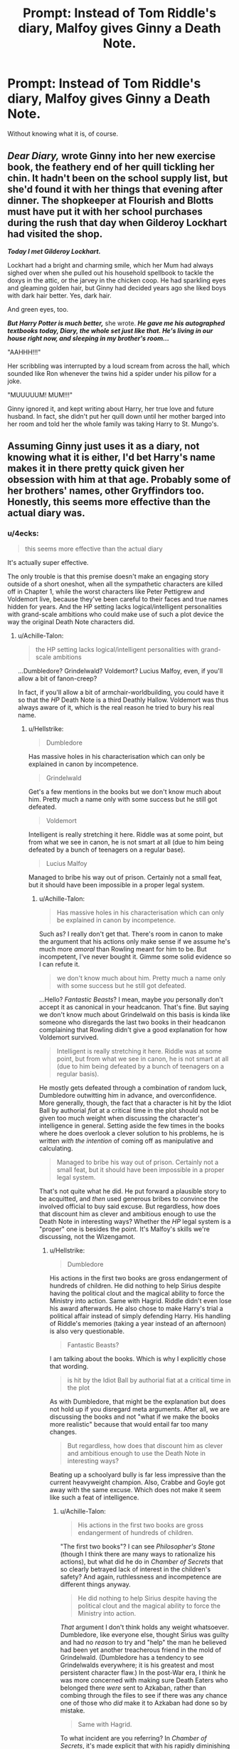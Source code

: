 #+TITLE: Prompt: Instead of Tom Riddle's diary, Malfoy gives Ginny a Death Note.

* Prompt: Instead of Tom Riddle's diary, Malfoy gives Ginny a Death Note.
:PROPERTIES:
:Author: 15_Redstones
:Score: 29
:DateUnix: 1552754086.0
:DateShort: 2019-Mar-16
:END:
Without knowing what it is, of course.


** */Dear Diary,/* wrote Ginny into her new exercise book, the feathery end of her quill tickling her chin. It hadn't been on the school supply list, but she'd found it with her things that evening after dinner. The shopkeeper at Flourish and Blotts must have put it with her school purchases during the rush that day when Gilderoy Lockhart had visited the shop.

*/Today I met Gilderoy Lockhart./*

Lockhart had a bright and charming smile, which her Mum had always sighed over when she pulled out his household spellbook to tackle the doxys in the attic, or the jarvey in the chicken coop. He had sparkling eyes and gleaming golden hair, but Ginny had decided years ago she liked boys with dark hair better. Yes, dark hair.

And green eyes, too.

*/But Harry Potter is much better,/* she wrote. */He gave me his autographed textbooks today, Diary, the whole set just like that. He's living in our house right now, and sleeping in my brother's room.../*

"AAHHH!!!"

Her scribbling was interrupted by a loud scream from across the hall, which sounded like Ron whenever the twins hid a spider under his pillow for a joke.

"MUUUUUM! MUM!!!"

Ginny ignored it, and kept writing about Harry, her true love and future husband. In fact, she didn't put her quill down until her mother barged into her room and told her the whole family was taking Harry to St. Mungo's.
:PROPERTIES:
:Author: 4ecks
:Score: 47
:DateUnix: 1552755174.0
:DateShort: 2019-Mar-16
:END:


** Assuming Ginny just uses it as a diary, not knowing what it is either, I'd bet Harry's name makes it in there pretty quick given her obsession with him at that age. Probably some of her brothers' names, other Gryffindors too. Honestly, this seems more effective than the actual diary was.
:PROPERTIES:
:Author: CalculusWarrior
:Score: 34
:DateUnix: 1552755290.0
:DateShort: 2019-Mar-16
:END:

*** u/4ecks:
#+begin_quote
  this seems more effective than the actual diary
#+end_quote

It's actually super effective.

The only trouble is that this premise doesn't make an engaging story outside of a short oneshot, when all the sympathetic characters are killed off in Chapter 1, while the worst characters like Peter Pettigrew and Voldemort live, because they've been careful to their faces and true names hidden for years. And the HP setting lacks logical/intelligent personalities with grand-scale ambitions who could make use of such a plot device the way the original Death Note characters did.
:PROPERTIES:
:Author: 4ecks
:Score: 25
:DateUnix: 1552756002.0
:DateShort: 2019-Mar-16
:END:

**** u/Achille-Talon:
#+begin_quote
  the HP setting lacks logical/intelligent personalities with grand-scale ambitions
#+end_quote

...Dumbledore? Grindelwald? Voldemort? Lucius Malfoy, even, if you'll allow a bit of fanon-creep?

In fact, if you'll allow a bit of armchair-worldbuilding, you could have it so that the /HP/ Death Note is a third Deathly Hallow. Voldemort was thus always aware of it, which is the real reason he tried to bury his real name.
:PROPERTIES:
:Author: Achille-Talon
:Score: 13
:DateUnix: 1552758082.0
:DateShort: 2019-Mar-16
:END:

***** u/Hellstrike:
#+begin_quote
  Dumbledore
#+end_quote

Has massive holes in his characterisation which can only be explained in canon by incompetence.

#+begin_quote
  Grindelwald
#+end_quote

Get's a few mentions in the books but we don't know much about him. Pretty much a name only with some success but he still got defeated.

#+begin_quote
  Voldemort
#+end_quote

Intelligent is really stretching it here. Riddle was at some point, but from what we see in canon, he is not smart at all (due to him being defeated by a bunch of teenagers on a regular base).

#+begin_quote
  Lucius Malfoy
#+end_quote

Managed to bribe his way out of prison. Certainly not a small feat, but it should have been impossible in a proper legal system.
:PROPERTIES:
:Author: Hellstrike
:Score: 7
:DateUnix: 1552764746.0
:DateShort: 2019-Mar-16
:END:

****** u/Achille-Talon:
#+begin_quote
  Has massive holes in his characterisation which can only be explained in canon by incompetence.
#+end_quote

Such as? I really don't get that. There's room in canon to make the argument that his actions only make sense if we assume he's much more /amoral/ than Rowling meant for him to be. But incompetent, I've never bought it. Gimme some solid evidence so I can refute it.

#+begin_quote
  we don't know much about him. Pretty much a name only with some success but he still got defeated.
#+end_quote

...Hello? /Fantastic Beasts/? I mean, maybe /you/ personally don't accept it as canonical in your headcanon. That's fine. But saying we don't know much about Grindelwald on this basis is kinda like someone who disregards the last two books in their headcanon complaining that Rowling didn't give a good explanation for how Voldemort survived.

#+begin_quote
  Intelligent is really stretching it here. Riddle was at some point, but from what we see in canon, he is not smart at all (due to him being defeated by a bunch of teenagers on a regular basis).
#+end_quote

He mostly gets defeated through a combination of random luck, Dumbledore outwitting him in advance, and overconfidence. More generally, though, the fact that a character is hit by the Idiot Ball by authorial /fiat/ at a critical time in the plot should not be given too much weight when discussing the character's intelligence in general. Setting aside the few times in the books where he does overlook a clever solution to his problems, he is written /with the intention/ of coming off as manipulative and calculating.

#+begin_quote
  Managed to bribe his way out of prison. Certainly not a small feat, but it should have been impossible in a proper legal system.
#+end_quote

That's not quite what he did. He put forward a plausible story to be acquitted, and /then/ used generous bribes to convince the involved official to buy said excuse. But regardless, how does that discount him as clever and ambitious enough to use the Death Note in interesting ways? Whether the /HP/ legal system is a "proper" one is besides the point. It's Malfoy's skills we're discussing, not the Wizengamot.
:PROPERTIES:
:Author: Achille-Talon
:Score: 6
:DateUnix: 1552767146.0
:DateShort: 2019-Mar-16
:END:

******* u/Hellstrike:
#+begin_quote
  Dumbledore
#+end_quote

His actions in the first two books are gross endangerment of hundreds of children. He did nothing to help Sirius despite having the political clout and the magical ability to force the Ministry into action. Same with Hagrid. Riddle didn't even lose his award afterwards. He also chose to make Harry's trial a political affair instead of simply defending Harry. His handling of Riddle's memories (taking a year instead of an afternoon) is also very questionable.

#+begin_quote
  Fantastic Beasts?
#+end_quote

I am talking about the books. Which is why I explicitly chose that wording.

#+begin_quote
  is hit by the Idiot Ball by authorial fiat at a critical time in the plot
#+end_quote

As with Dumbledore, that might be the explanation but does not hold up if you disregard meta arguments. After all, we are discussing the books and not "what if we make the books more realistic" because that would entail far too many changes.

#+begin_quote
  But regardless, how does that discount him as clever and ambitious enough to use the Death Note in interesting ways?
#+end_quote

Beating up a schoolyard bully is far less impressive than the current heavyweight champion. Also, Crabbe and Goyle got away with the same excuse. Which does not make it seem like such a feat of intelligence.
:PROPERTIES:
:Author: Hellstrike
:Score: 4
:DateUnix: 1552768213.0
:DateShort: 2019-Mar-17
:END:

******** u/Achille-Talon:
#+begin_quote
  His actions in the first two books are gross endangerment of hundreds of children.
#+end_quote

"The first two books"? I can see /Philosopher's Stone/ (though I think there are many ways to rationalize his actions), but what did he do in /Chamber of Secrets/ that so clearly betrayed lack of interest in the children's safety? And again, ruthlessness and incompetence are different things anyway.

#+begin_quote
  He did nothing to help Sirius despite having the political clout and the magical ability to force the Ministry into action.
#+end_quote

/That/ argument I don't think holds any weight whatsoever. Dumbledore, like everyone else, thought Sirius was guilty and had no /reason/ to try and "help" the man he believed had been yet another treacherous friend in the mold of Grindelwald. (Dumbledore has a tendency to see Grindelwalds everywhere; it is his greatest and most persistent character flaw.) In the post-War era, I think he was more concerned with making sure Death Eaters who belonged there /were/ sent to Azkaban, rather than combing through the files to see if there was any chance one of those who /did/ make it to Azkaban had done so by mistake.

#+begin_quote
  Same with Hagrid.
#+end_quote

To what incident are you referring? In /Chamber of Secrets/, it's made explicit that with his rapidly diminishing hold on Fudge, he /doesn't/ have the political clout to help Hagrid. As for the 1943 incidents, Dumbledore /did/ in fact do quite a bit to help Hagrid, what with fixing his wand in secret and giving him a convenient excuse for staying at Hogwarts even though he had to be expelled and all that. Remember that?

#+begin_quote
  He also chose to make Harry's trial a political affair instead of simply defending Harry.
#+end_quote

He didn't really. Umbridge did. From the moment she decided to have him judged by the Wizengamot, I think it became clear to /everyone/ involved that what was happening was underhanded politicking, not a mere trial for a minor breach to the Statute. Ignoring that context and acting like /anyone/ was trying for due legal process wouldn't have achieved anything except make Dumbledore look like an idiot.

#+begin_quote
  As with Dumbledore, that might be the explanation but does not hold up if you disregard meta arguments. After all, we are discussing the books and not "what if we make the books more realistic" because that would entail far too many changes.

  I am talking about the books. Which is why I explicitly chose that wording.
#+end_quote

Yeah, but /why/ are you talking about the books? Why /shouldn't/ we take /FB/ into account when talking about Grindelwald's characterization? That is after all where the bulk of the characterization happened. Doing anything else is kinda like discussing Horcruxes based only on /Chamber of Secrets/, or Scabbers based only on /Philosopher's Stone/. Whether or not you preface it with "In the first two books...", it still comes across as a pretty inexplicable choice that doesn't get you much of anywhere.

#+begin_quote
  Beating up a schoolyard bully is far less impressive than the current heavyweight champion.
#+end_quote

Granted. But ignoring that particular display, there remains the fact that Lucius is shown to be an ambitious fellow with a knack for manipulation. I'm not claiming he's a Vetinari-level mastermind or anything, you understand. Merely that if he got hold of the Death Note he would have both the will, and the ability, to do interesting things with it. Maybe not optimal things. But interesting things. Same for Voldemort and Dumbledore.

Mark also that I said, when mentioning Malfoy in that first post, "if you'll allow a bit of fanon-creep" --- meaning I was dealing with the fanonical interpretation that Lucius is better-versed in politics than canon strictly suggests.

#+begin_quote
  Also, Crabbe and Goyle got away with the same excuse. Which does not make it seem like such a feat of intelligence.
#+end_quote

The /senior/ Crabbe and Goyle did. We really have no evidence that they're as mentally diminished as their offspring. But also and conversely, if we assume that Draco's Crabbe and Goyle are basically equivalent to the previous generation's, we might further theorize (as I've seen done) that Crabbe Snr. and Goyle Snr. are henchpeople of Lucius Malfoy's, and that /he/ got them out without their doing anything of their own.
:PROPERTIES:
:Author: Achille-Talon
:Score: 2
:DateUnix: 1552770993.0
:DateShort: 2019-Mar-17
:END:

********* u/Hellstrike:
#+begin_quote
  Dumbledore, like everyone else, thought Sirius was guilty and had no reason to try and "help" the man he believed had been yet another treacherous friend in the mold of Grindelwald
#+end_quote

Who said anything about 81? I am talking about "I believe that he is innocent, but let's encourage a few kids to break the laws on time travel instead of doing something on my own".

#+begin_quote
  Chamber of Secrets that so clearly betrayed lack of interest in the children's safety?
#+end_quote

The supposed greatest wizard of his time cannot solve a mystery a 13-year-old girl figured out? Also, not figuring out that Lockhart was a fraud/allowing him to teach what he did.

#+begin_quote
  and that he got them out without their doing anything of their own.
#+end_quote

Did he get the others in the inner circle as well? Nott, McNair and so on.
:PROPERTIES:
:Author: Hellstrike
:Score: 4
:DateUnix: 1552771254.0
:DateShort: 2019-Mar-17
:END:

********** u/Achille-Talon:
#+begin_quote
  Who said anything about 81? I am talking about "I believe that he is innocent, but let's encourage a few kids to break the laws on time travel instead of doing something on my own".
#+end_quote

Well, it /worked/, dinnit? I don't think you get to call up /gambits that worked out as planned/ as evidence that Dumbledore is incompetent.

Keep in mind also the nature of stable time loops. By the time Dumbledore suggested time travel as a solution, Sirius had already been saved using time travel. I find it entirely plausible that Dumbledore /knew/ this by that point, and was ensuring the stability of the time loop, which was the best thing he could do at that point. This 'theory' has the advantage that by its logics, Dumbledore's gambit didn't even count as endangering the kids, since /he already knew things worked out fine/.

#+begin_quote
  The supposed greatest wizard of his time cannot solve a mystery a 13-year-old girl figured out?
#+end_quote

Another worn-out argument. The simple fact is that Hermione had access to data that Dumbledore didn't: that Parselmouth Harry kept hearing weird voices coming from the pipes. Without that info, Hermione certainly wouldn't have figured it out; with it, Dumbledore surely would have.

Now setting Hermione aside altogether, ('cause, again, she cheated), you may still deem it a stretch that he doesn't figure it out /anyway/ due to sheer "Slytherin's Monster is probably some kinda snake", and that's a somewhat better argument, but the twofold counterargument to that is that A) it's not too well-known that Basilisks can Petrify rather than kill, and B) as far as even Professor Scamander knew prior to 1993, Basilisks' maximum lifespan was only about 700 years.

#+begin_quote
  Also, not figuring out that Lockhart was a fraud/allowing him to teach what he did.
#+end_quote

Canonically, that was all a ploy to exploit the Curse on the Defence Professorship as a way to expose or otherwise incapacitate Lockhart whom Dumbledore knew (but without hard evidence) to be a fraud. So again, you can see this as ruthless-amoral-bastard-Dumbledore, but not as incompetent-Dumbledore. He worked out a scheme, and that scheme worked like a charm.

#+begin_quote
  Did he get the others in the inner circle as well? Nott, McNair and so on.
#+end_quote

Macnair, I would definitely imagine, yes. He doesn't strike me as a particularly wealthy fellow if he has to /work a job/ as the Ministry's executioner; nor does the nature of said job make me terribly confident in his social skills.

Nott on the other hand probably did it all by himself, since we're told that Draco and Theodore are 'equals' in terms of social standing --- which I don't think they'd be if Nott Snr. was indebted to Malfoy Snr. There is certainly room for more than one clever, very very rich Slytherin in Wizarding Britain, however, by my reckoning.
:PROPERTIES:
:Author: Achille-Talon
:Score: 3
:DateUnix: 1552777845.0
:DateShort: 2019-Mar-17
:END:

*********** u/Hellstrike:
#+begin_quote
  but not as incompetent-Dumbledore
#+end_quote

You forget that one of his jobs is headmaster of a school. And he clearly failed that job when he used it to expose frauds or bait dark lords. It might be ruthless but right as a country leader/high official/chief judge, but if he does that he is a bad headmaster.
:PROPERTIES:
:Author: Hellstrike
:Score: 4
:DateUnix: 1552778079.0
:DateShort: 2019-Mar-17
:END:

************ Now you're just playing with words. Maybe he counts as an incompetent schoolteacher, I don't know; but if he is /consciously/ choosing to fail as a headmaster to better serve his purpose elsewhere, then he cannot be said to be generally "incompetent" in a way that rules out his making good and clever use of the Death Note if he got hold of it. Which was what we were arguing about to begin with, you'll recall.
:PROPERTIES:
:Author: Achille-Talon
:Score: 3
:DateUnix: 1552778703.0
:DateShort: 2019-Mar-17
:END:

************* Dumbledore is an asshole. He kept an ancient relic in the school and couldn't figure out something a 13 year old figured out in 9 months or less..... or he did figure it out and just didn't do anything so he's negligent. Let's add in the fact he had two 14 year olds free a convicted prisoner instead of going through legal channels and using his political power to force a trial in those 12 years.
:PROPERTIES:
:Author: Entinu
:Score: 4
:DateUnix: 1552780851.0
:DateShort: 2019-Mar-17
:END:

************** u/Achille-Talon:
#+begin_quote
  Dumbledore is an asshole.
#+end_quote

Never said he wasn't. I'm just saying that if he is a a¨¨¨¨¨e, then he was a /competent/ one.

#+begin_quote
  He kept an ancient relic in the school
#+end_quote

It's the Castle Hogwarts. It's /already/ full of dangerous old relics and a billion other wacky and dangerous things. One more isn't making much of a difference.

#+begin_quote
  and couldn't figure out something a 13 year old figured out in 9 months or less.....
#+end_quote

I answered to this earlier: Hermione /cheated/. She had access to data that Dumbledore didn't (that Parselmouth Harry was hearing voices from the pipes). I have full confidence that if he /had/ had access to that info, Dumbledore would have figured it out within a day.

#+begin_quote
  Let's add in the fact he had two 14 year olds free a convicted prisoner instead of going through legal channels and using his political power to force a trial in those 12 years.
#+end_quote

Not "in those twelve years", for he hadn't the slightest inkling (nor any way of having the slightest inkling) that Sirius wasn't guilty for most of those 12 years. As for why he engineers Sirius's escape rather than force a trial /then/, I think you're underestimating how much political clout Dumbledore retains in 1994 with Fudge no longer listening to him and Umbridge on the rise as Fudge's new top advisor. There is every reason to think, given what we see of the Ministry's handling of dangerous and potentially-politically-devastating criminals in the very next book, that the Ministry would have had Sirius quietly Kissed before any scandalous trial could be held.

Not to mention that even if he was innocent of the crime he was first jailed for, Sirius was still guilty of having escaped unlawfully from Azkaban, a crime which carries a Dementor's Kiss sentence all on its own. I don't actually know, even with an unbiased court, if his lawyer would've had a leg to stand on.
:PROPERTIES:
:Author: Achille-Talon
:Score: 3
:DateUnix: 1552782689.0
:DateShort: 2019-Mar-17
:END:

*************** u/Entinu:
#+begin_quote
  it's already full of dangerous old relics.
#+end_quote

Name 3 besides what Dumbledore brought in in 1981.

#+begin_quote
  Jasmine cheated because she had parselmouth Harry
#+end_quote

You really think Snape didn't inform Dumbledore that the Golden Boy of Gryffindor shared a gift with the Dark Lord?

#+begin_quote
  he hasn't the slightest inkling....
#+end_quote

Didn't he cast the Fidelius Charm so he knew Peter was the Secret Keeper?

I'll give you that Sirius would probably have a Kiss on sight order for escaping Azkaban. However, he escaped to avenge his brother in all but blood so he wasn't thinking straight.
:PROPERTIES:
:Author: Entinu
:Score: 0
:DateUnix: 1552786753.0
:DateShort: 2019-Mar-17
:END:

**************** u/Achille-Talon:
#+begin_quote
  Name 3 besides what Dumbledore brought in in 1981.
#+end_quote

I think you mean 1991, but anyway: the Chamber of Secrets. The Treasure of the Cursed Vaults. The Sword of Gryffindor. The Diadem of Ravenclaw. Any of the billion other vaguely-cursed things in the Room of Hidden Things, for that matter. The Marauder's Map. And no doubt many others we don't hear about.

#+begin_quote
  You really think Snape didn't inform Dumbledore that the Golden Boy of Gryffindor shared a gift with the Dark Lord?
#+end_quote

That's not the question. Dumbledore did know Harry was a Parselmouth by then. What he didn't know is that Harry had been hearing voices.

#+begin_quote
  Didn't he cast the Fidelius Charm so he knew Peter was the Secret Keeper?
#+end_quote

Nope. Sirius and Peter switched in secret. Apparently you can do that without the caster knowing. The logistics are kinda fuzzy but that's canon for you.
:PROPERTIES:
:Author: Achille-Talon
:Score: 1
:DateUnix: 1552816161.0
:DateShort: 2019-Mar-17
:END:

***************** Sorry, yeah, 1991. I've read so much fanfic that gets wonky with the year I couldn't remember if '91 was canon or fanon.

I think the Room of Hidden Things shouldn't be considered part of the castle as it seems to be Unplottable and have its own set of highly defensive wards..... as it is past of the Room of Retirement. Even if we factor it, nothing barring the Diadem that you listed is dangerous that we've seen barring the sword because, y'know, sword. We don't know what's in the RoHT so we're can't definitively say there's anything more than the horcrux that's a dangerous magical artefact. Also, the Map isn't dangerous.

I'm pretty sure Hermione would have mentioned it or it would have been overheard. Seriously, I don't buy that literally no one heard, particularly any Gryffindors, and didn't go to a professor thinking that Potter's cracked.

As for being able to switch Secret Keepers after the spell was cast, I take that with a grain of salt if it came from Pottermore or Twitter.
:PROPERTIES:
:Author: Entinu
:Score: 2
:DateUnix: 1552817735.0
:DateShort: 2019-Mar-17
:END:

****************** u/Achille-Talon:
#+begin_quote
  as it seems to be Unplottable and have its own set of highly defensive wards...
#+end_quote

The Castle as a whole is Unplottable; the Room isn't any "more" Unplottable than the rest of it. The reason it wasn't on the Marauder's Map isn't that it's Unplottable (the Marauders already got around /that/ to make the Map at all), it's that they simply hadn't found it.

And wards aren't canon, so whatever you're thinking of when you say that, you've got your canon and fanon mixed up. The Room isn't any more protected than the rest of Hogwarts; indeed, Umbridge eventually gets in by bashing in the wall, which doesn't strike me as an example of terribly efficient protective enchantments.

The Map isn't 'dangerous' in the sense of being cursed, but it's definitely an extremely powerful and useful magical relic, in the same sense that the Cloak of Invisibility is (speaking of which, that's another ancient relic already hanging round Hogwarts long before '91, though admittedly Dumbledore is still the one who brought it there).

#+begin_quote
  I'm pretty sure Hermione would have mentioned it or it would have been overheard. Seriously, I don't buy that literally no one heard, particularly any Gryffindors, and didn't go to a professor thinking that Potter's cracked.

  As for being able to switch Secret Keepers after the spell was cast, I take that with a grain of salt if it came from Pottermore or Twitter.
#+end_quote

Whether she made it explicit on Pottermore or Twitter (I don't recall), there is certainly not a shred of evidence in canon for Dumbledore having known about the Peter/Sirius switch. That's the whole point of the switch whenever it's restated by Sirius: only Sirius, Peter and the Potters knew. Even Remus didn't.

Besides which, I don't think we have canonical confirmation that Dumbledore was even the one who cast the Fidelius in the first place. It could be the Potters did. Or perhaps the Secret-Keeper is the one who casts the Charm, and Peter was the one who did it. We just don't know.
:PROPERTIES:
:Author: Achille-Talon
:Score: 1
:DateUnix: 1552821519.0
:DateShort: 2019-Mar-17
:END:


********* I am followiing this argument with great interest. Please continue, because so far I gatta say Hellstrike makes some very solid arguments. Also thought i'll throw my own hat in the ring, Philosophers Stone, and the Sirius Black matter were all handled quite poorly, and terribly by Dumbledore. In regards to the Philosophers Stone, I don't care what "rational arguments" he had, he had no right to put the safety, and welfare of hundreds of kids on the line while protecting the stone. There are ways to hide such a thing without doing that crap.

Also as Hellstrike pointed out, he is the Chief Warlock. While I can't see him just freeing Sirius, it should be well within his power to at least make sure the law is followed by putting him on trial. That he didn't brings serious questions into why. Was he just incompetent, was he doing it to keep some form of control over Harry, to allow him to die. After Deathly Hallows the whole keeping Harry under his thumb becomes a strong argument when you realise that he was setting Harry up to die.

I actually think the whole greater good Dumbledore trope to be exaggeratedby many, but I don't think it's too far off. He will always choose the needs of the many for knowledge, or over the few. Examples such as the Philosophers Stone, and Deathly Hallows being great examples. While it does save more lives in the end, it's not the good thing to do, the right thing to do in the end. Prove me wrong.
:PROPERTIES:
:Author: Wassa110
:Score: 2
:DateUnix: 1552773314.0
:DateShort: 2019-Mar-17
:END:

********** u/Achille-Talon:
#+begin_quote
  In regards to the Philosophers Stone, I don't care what "rational arguments" he had, he had no right to put the safety, and welfare of hundreds of kids on the line while protecting the stone. There are ways to hide such a thing without doing that crap.
#+end_quote

/Did/ he really endanger the kids all that much? I can't really imagine any scenario where the welfare of the Hogwarts student body as a whole would have been threatened by the scheme. It is made clear later on that Voldemort doesn't like to senselessly murder wizards, especially young ones who may yet grow up to save him. And that's assuming Dumbledore even expected /Lord Voldemort himself/; a saner belief is that he simply expected Voldemort to send a minion like Quirrell as the Defence Professor, one whom it would be well within Dumbledore and Snape's power to best once he revealed himself.

And certainly, the aim of the Third Floor Corridor wasn't to /protect/ the Stone per se. It was to use the Stone as /bait/, if not to capture Voldemort, then to capture a minion who might lead Dumbledore to Voldemort. It's quite a well-designed trap too.

#+begin_quote
  He is the Chief Warlock. While I can't see him just freeing Sirius, it should be well within his power to at least make sure the law is followed by putting him on trial.
#+end_quote

We don't really know what powers come with being Chief Warlock. I've seen interpretations where it's purely a honorific title with no actual power, a sort of glorified secretary who opens, moderates and closes Wizengamot debates but isn't even allowed to vote in them.

Even assuming he did have the required powers to get Sirius a trial in '81, though --- why /would/ he? He has every reason to think Sirius is guilty, and furthermore, if there's one cause that demands he use his political clout, it's rather to ensure that /other/ accused Death Eaters (like Malfoy, the Lestranges, etc.) /do/ get sent to Azkaban ASAP, due process or not, before they can bribe their judges and slip away. It would politically-damnable inconsistency on his part to say that on the one hand, then turn around and raise hell if due process isn't respected for /Sirius/.

Further: it's a bit of a wilder interpretation, but I've seen one fanfic point out that if Sirius had truly been a Death Eater all along, one could assume that his being disowned from the Black family was just a façade. He would therefore have access to the Black fortune, and bribe his way out of Azkaban as easily as Malfoy if it came to a proper trial. It would have been almost guaranteed he'd be freed. And a free Death-Eater-Sirius would have wasted no time claiming his right to become Baby Harry's legal guardian, then proceeding to chuck the Boy Who Lived down a well.

#+begin_quote
  Examples such as the Philosophers Stone, and Deathly Hallows being great examples. While it does save more lives in the end, it's not the good thing to do, the right thing to do in the end. Prove me wrong.
#+end_quote

That depends on your moral system, is all. If you subscribe to most variations of utilitarianism, for example, then /by definition/, whatever he expected to save more lives in the long run /was/ the right thing to do.
:PROPERTIES:
:Author: Achille-Talon
:Score: 1
:DateUnix: 1552778295.0
:DateShort: 2019-Mar-17
:END:

*********** In a world of magic with Voldemort being so feared that they don't even refer to him by name kind of disagrees with the whole "did he /really/ place the kids in danger." Unless he's so arrogant that he believes a fight breaking out between them will have no danger to the /kids/, or he's just plain stupid enough to think that Voldemort(again most feared wizard of his time with a known hatred for Muggleborns) wouldn't try anything, especially with Harry there(jinxed broom anyone). So yes the kids were in danger,even if it was a minion. Also with Sirius, why didn't he try something in POA. Lastly when you look too much at the greater whole, you miss the smaller details.

In the end you have not refuted any of my arguments, nor offered any argument on /why/ the kids would be safe. Again he's either incompetent, or a manipulator. Also let's not forget that those "genius" traps were beaten by 11 year olds. Talented 11 year olds in their fields, but 11 year olds none-the-less. So I ask again for you to prove me wrong, not spout theories, or what-ifs.
:PROPERTIES:
:Author: Wassa110
:Score: 2
:DateUnix: 1552780301.0
:DateShort: 2019-Mar-17
:END:

************ u/Achille-Talon:
#+begin_quote
  In a world of magic with Voldemort being so feared that they don't even refer to him by name kind of disagrees with the whole "did he really place the kids in danger." Unless he's so arrogant that he believes a fight breaking out between them will have no danger to the kids, or he's just plain stupid enough to think that Voldemort(again most feared wizard of his time with a known hatred for Muggleborns) wouldn't try anything, especially with Harry there(jinxed broom anyone).
#+end_quote

A full-scale fight couldn't possibly break out between Dumbledore and Voldemort at this point. We're dealing with pre-/GoF/, "phantom" Voldemort here. And before you suggest that Voldemort /might/ for all Dumbledore knew have gotten a body back without his knowledge, then that would make getting the Stone moot in the first place, so it all works out.

#+begin_quote
  he's just plain stupid enough to think that Voldemort (again most feared wizard of his time with a known hatred for Muggleborns) wouldn't try anything, especially with Harry there
#+end_quote

Actually, it's Voldemort who would be pretty stupid to try anything /before/ he's gotten the Stone, as that would run the risk of exposing him and ruining his best shot at the Stone. And getting the Stone is /far/ more important to him in the short run than picking off a couple of Muggle-borns. As for Harry, the only target whom Voldemort or some agent of his might realistically care enough about to try and kill him, Dumbledore was counting on the blood-protection.

Besides which, something like the Broom Incident is nothing that couldn't have happened with any other evil Defence Professor, regardless of whether the Stone was there or not. With the Curse in place, it's a known and unavoidable risk that the Defence Professor might secretly be a maniac, and there isn't really any way of getting around it.

#+begin_quote
  Also with Sirius, why didn't he try something in POA.
#+end_quote

He did. He gave the Trio the idea for a plan that /did indeed/ get Sirius out safely. As I said to Hellstrike, you do ¨not* get to cite /gambits that worked according to plan/ as evidence that Dumbledore is incompetent.

#+begin_quote
  Also let's not forget that those "genius" traps were beaten by 11 year olds.
#+end_quote

/That's the entire point of the Third Floor Corridor traps./ The first challenges are laughably easy for someone like Quirrell, let alone Voldemort. Puzzles, not protections. Then blam, last trial is the Mirror of Erised, from which Voldemort could not in a million years get the Stone. Cue Quirrellmort puzzling over the Mirror, wondering what obvious answer he's missing, and letting the effect of the walking-through-flames potion wear off in the process. By the time he realizes he's trapped, Dumbledore can swoop in and take him into custody.

Really, Harry & Co. blundering into the Corridor thinking they might be helpful was a /horribly bad decision/ on their part. Due to Harry's interference Quirrell and Voldemort came much closer to getting the Stone than they would have in any other event. And even then, Dumbledore thought he had planned for that contingency too, having earlier made sure that Harry looked into the Mirror of Erised; thus was Dumbledore safe (though mistakenly) in the knowledge that even noble Harry would see his family in the Mirror, and not the Stone, if push came to shove.

#+begin_quote
  Again he's either incompetent, or a manipulator.
#+end_quote

Well, I haven't been arguing against the possibility that he might be a rather more dauntingly ruthless manipulator than he makes himself out to be. I have only been arguing that he is not incompetent. Whether he's a /good/ man is an entirely other question.
:PROPERTIES:
:Author: Achille-Talon
:Score: 1
:DateUnix: 1552782409.0
:DateShort: 2019-Mar-17
:END:

************* That's what I was trying to say, he's a manipulator with a pretty gray moral code. He's willing to put kids in danger just for a chance at a scrap of information. Hire a defence professor who half the female student body has a crush on. The same mn who is pretty damn good at memory charms, and is willing to use them for selfish purposes(if he isn't a rapist at the least, i'd be very shocked) just so he could get rid of the man in some way.

The whole Sirius case from POA onwards stinks, i'm almost certain that even without his Chief Warlock title, he's still influential enough that he could have gotten Sirius a trial. I mean this is the guy who trained under Flamel, got rid of Grindewald, and has been making impressions on young minds since he was a young mind himself. That guy could definetly get a trial for a supposedly guilty man just by asking. Without a doubt he is a manipulator of the highest order. Again just look at Deathly Hallows, or Philisophers Stone just to get hints of such things.
:PROPERTIES:
:Author: Wassa110
:Score: 2
:DateUnix: 1552788105.0
:DateShort: 2019-Mar-17
:END:

************** u/Achille-Talon:
#+begin_quote
  Hire a defence professor who half the female student body has a crush on. The same mn who is pretty damn good at memory charms, and is willing to use them for selfish purposes(if he isn't a rapist at the least, i'd be very shocked)
#+end_quote

Eh, no, I don't much like that interpretation of Lockhart. He seems to me much too foppish for that kind of thing; it'd wound his ego to have to use underhanded trickery to bed a witch he liked.

#+begin_quote
  The whole Sirius case from POA onwards stinks, i'm almost certain that even without his Chief Warlock title, he's still influential enough that he could have gotten Sirius a trial.
#+end_quote

/Maybe/, but would Sirius have /won/ the trial, considering the state of the Ministry's corruption throughout /PoA/, /GoF/ and /OotP/?
:PROPERTIES:
:Author: Achille-Talon
:Score: 1
:DateUnix: 1552816319.0
:DateShort: 2019-Mar-17
:END:

*************** He would have probably won the trial. There are multiple ways to find out the truth with magic, and while Pensive memories can be faked, Veritaserum is 100% foolproof according to canon. Don't forget things like oaths, and magical contracts. So i'd say that he would have a very strong chance of going free, after-all until Voldemort returned most of the spies would try to stay under the radar, and unlike Fanon, there aren't so many Death Eater, or Death Eater sympathisers actually in positions of power, or importance. Also while Lockheart is foppish, it wouldn't wound his ego just like him stealing those stories don't.

Edit: never-mind about Veritaserum, I myself got fanon mixed woth canon. I will still say though that pensive memories backed by Veritaserum, and oaths would still hold a strong argument. Not to mention that they can take the memories of that night under the Willow from Harry, Ron, Hermione, and Sirius himself. While pensive memories could be faked, them coming from so many different sources, and three of those sources being from children, i'd say with almost 100% certainty that Sirius would go free.
:PROPERTIES:
:Author: Wassa110
:Score: 1
:DateUnix: 1552835586.0
:DateShort: 2019-Mar-17
:END:


*** Well, if it's a death note, it starts off with the rules, she'd have to be awfully unobservant to not notice them. They were fairly conspicuous in the anime.
:PROPERTIES:
:Score: 2
:DateUnix: 1552817005.0
:DateShort: 2019-Mar-17
:END:


*** The issue with this is the Death Note has its rules on the first page of the book and The Shinigami in charge of it would make itself known to Ginny
:PROPERTIES:
:Author: flingerdinger
:Score: 2
:DateUnix: 1552921193.0
:DateShort: 2019-Mar-18
:END:


** This seems like the least interesting character to give it to, without some serious personality changes. And at that point, why bother?
:PROPERTIES:
:Author: VeelaBeGone
:Score: 1
:DateUnix: 1552824201.0
:DateShort: 2019-Mar-17
:END:
